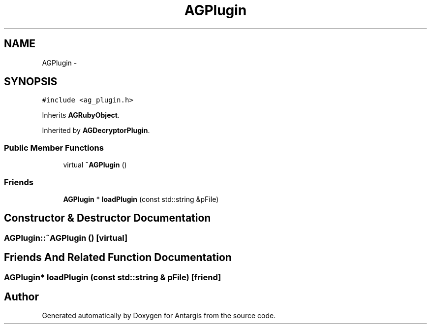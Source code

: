 .TH "AGPlugin" 3 "27 Oct 2006" "Version 0.1.9" "Antargis" \" -*- nroff -*-
.ad l
.nh
.SH NAME
AGPlugin \- 
.SH SYNOPSIS
.br
.PP
\fC#include <ag_plugin.h>\fP
.PP
Inherits \fBAGRubyObject\fP.
.PP
Inherited by \fBAGDecryptorPlugin\fP.
.PP
.SS "Public Member Functions"

.in +1c
.ti -1c
.RI "virtual \fB~AGPlugin\fP ()"
.br
.in -1c
.SS "Friends"

.in +1c
.ti -1c
.RI "\fBAGPlugin\fP * \fBloadPlugin\fP (const std::string &pFile)"
.br
.in -1c
.SH "Constructor & Destructor Documentation"
.PP 
.SS "AGPlugin::~AGPlugin ()\fC [virtual]\fP"
.PP
.SH "Friends And Related Function Documentation"
.PP 
.SS "\fBAGPlugin\fP* loadPlugin (const std::string & pFile)\fC [friend]\fP"
.PP


.SH "Author"
.PP 
Generated automatically by Doxygen for Antargis from the source code.
